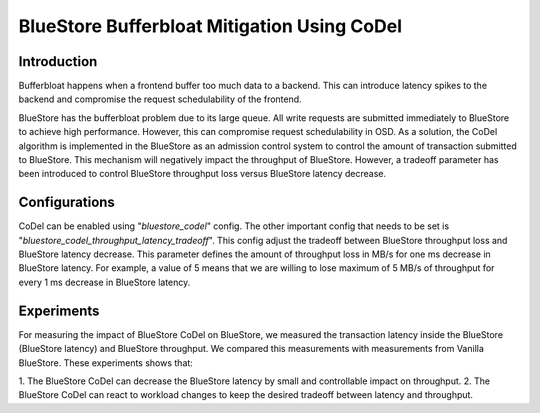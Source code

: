 ============================================
BlueStore Bufferbloat Mitigation Using CoDel
============================================


Introduction
------------
Bufferbloat happens when a frontend buffer too much data to a backend.
This can introduce latency spikes to the backend and compromise the
request schedulability of the frontend.

BlueStore has the bufferbloat problem due to its large queue. All
write requests are submitted immediately to BlueStore to achieve high
performance. However, this can compromise request schedulability in OSD.
As a solution, the CoDel algorithm is implemented in the BlueStore as
an admission control system to control the amount of transaction
submitted to BlueStore. This mechanism will negatively impact the
throughput of BlueStore. However, a tradeoff parameter has been introduced
to control BlueStore throughput loss versus BlueStore latency decrease.

Configurations
--------------
CoDel can be enabled using "*bluestore_codel*" config. The other important
config that needs to be set is "*bluestore_codel_throughput_latency_tradeoff*".
This config adjust the tradeoff between BlueStore throughput loss and
BlueStore latency decrease. This parameter defines the amount of throughput
loss in MB/s for one ms decrease in BlueStore latency. For example, a value
of 5 means that we are willing to lose maximum of 5 MB/s of throughput for
every 1 ms decrease in BlueStore latency.

Experiments
-----------
For measuring the impact of BlueStore CoDel on BlueStore, we measured the
transaction latency inside the BlueStore (BlueStore latency) and BlueStore
throughput. We compared this measurements with measurements from Vanilla BlueStore.
These experiments shows that:

1. The BlueStore CoDel can decrease the BlueStore latency by small and controllable
impact on throughput.
2. The BlueStore CoDel can react to workload changes to keep the desired tradeoff
between latency and throughput.
